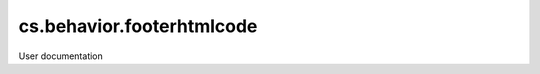 ==========================
cs.behavior.footerhtmlcode
==========================

User documentation
